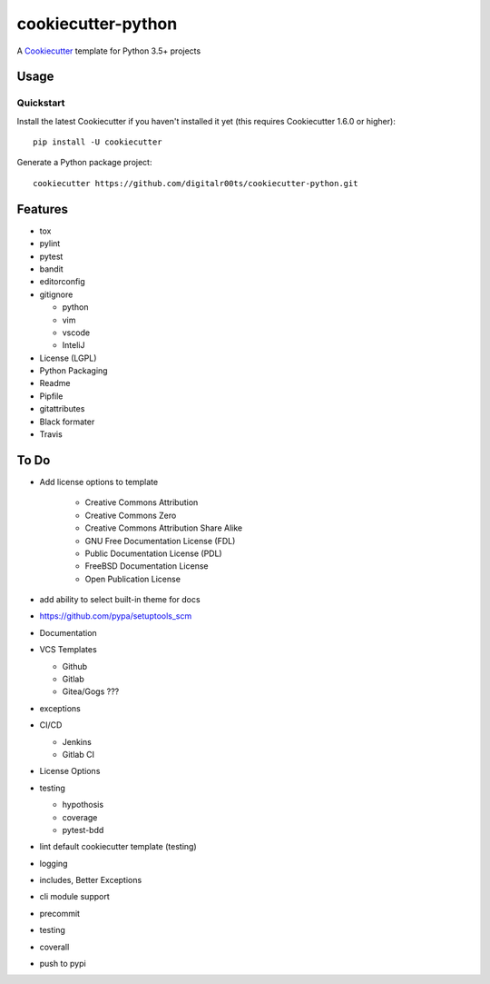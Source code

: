 cookiecutter-python
===================

A Cookiecutter_ template for Python 3.5+ projects

.. _cookiecutter: https://github.com/audreyr/cookiecutter


Usage
------


Quickstart
^^^^^^^^^^

Install the latest Cookiecutter if you haven't installed it yet (this requires
Cookiecutter 1.6.0 or higher)::

    pip install -U cookiecutter

Generate a Python package project::

    cookiecutter https://github.com/digitalr00ts/cookiecutter-python.git


Features
--------

- tox
- pylint
- pytest
- bandit
- editorconfig
- gitignore

  - python
  - vim
  - vscode
  - InteliJ

- License (LGPL)
- Python Packaging
- Readme
- Pipfile
- gitattributes
- Black formater
- Travis


To Do
-----

- Add license options to template

   - Creative Commons Attribution
   - Creative Commons Zero
   - Creative Commons Attribution Share Alike
   - GNU Free Documentation License (FDL)
   - Public Documentation License (PDL)
   - FreeBSD Documentation License
   - Open Publication License

- add ability to select built-in theme for docs
- https://github.com/pypa/setuptools_scm
- Documentation
- VCS Templates

  - Github
  - Gitlab
  - Gitea/Gogs ???

- exceptions
- CI/CD

  - Jenkins
  - Gitlab CI

- License Options
- testing

  - hypothosis
  - coverage
  - pytest-bdd

- lint default cookiecutter template (testing)
- logging
- includes, Better Exceptions
- cli module support
- precommit
- testing
- coverall
- push to pypi
